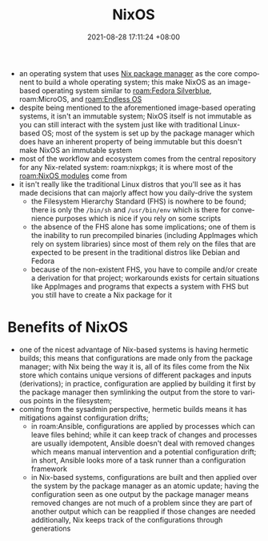 :PROPERTIES:
:ID:       7e8e83d5-4b08-44f6-800d-a322f6960a62
:END:
#+title: NixOS
#+date: 2021-08-28 17:11:24 +08:00
#+date_modified: 2022-07-15 21:06:54 +08:00
#+language: en


- an operating system that uses [[id:3b3fdcbf-eb40-4c89-81f3-9d937a0be53c][Nix package manager]] as the core component to build a whole operating system;
  this make NixOS as an image-based operating system similar to [[roam:Fedora Silverblue]], roam:MicroOS, and [[roam:Endless OS]]
- despite being mentioned to the aforementioned image-based operating systems, it isn't an immutable system;
  NixOS itself is not immutable as you can still interact with the system just like with traditional Linux-based OS;
  most of the system is set up by the package manager which does have an inherent property of being immutable but this doesn't make NixOS an immutable system
- most of the workflow and ecosystem comes from the central repository for any Nix-related system: roam:nixpkgs;
  it is where most of the [[roam:NixOS modules]] come from
- it isn't really like the traditional Linux distros that you'll see as it has made decisions that can majorly affect how you daily-drive the system
  - the Filesystem Hierarchy Standard (FHS) is nowhere to be found;
    there is only the =/bin/sh= and =/usr/bin/env= which is there for convenience purposes which is nice if you rely on some scripts
  - the absence of the FHS alone has some implications;
    one of them is the inability to run precompiled binaries (including AppImages which rely on system libraries) since most of them rely on the files that are expected to be present in the traditional distros like Debian and Fedora
  - because of the non-existent FHS, you have to compile and/or create a derivation for that project;
    workarounds exists for certain situations like AppImages and programs that expects a system with FHS but you still have to create a Nix package for it

* Benefits of NixOS
:PROPERTIES:
:ID:       97b63788-e8b3-42d2-81f0-76b85b6aaf65
:END:
- one of the nicest advantage of Nix-based systems is having hermetic builds;
  this means that configurations are made only from the package manager;
  with Nix being the way it is, all of its files come from the Nix store which contains unique versions of different packages and inputs (derivations);
  in practice, configuration are applied by building it first by the package manager then symlinking the output from the store to various points in the filesystem;
- coming from the sysadmin perspective, hermetic builds means it has mitigations against configuration drifts;
  - in roam:Ansible, configurations are applied by processes which can leave files behind;
    while it can keep track of changes and processes are usually idempotent, Ansible doesn't deal with removed changes which means manual intervention and a potential configuration drift;
    in short, Ansible looks more of a task runner than a configuration framework
  - in Nix-based systems, configurations are built and then applied over the system by the package manager as an atomic update;
    having the configuration seen as one output by the package manager means removed changes are not much of a problem since they are part of another output which can be reapplied if those changes are needed
    additionally, Nix keeps track of the configurations through generations
